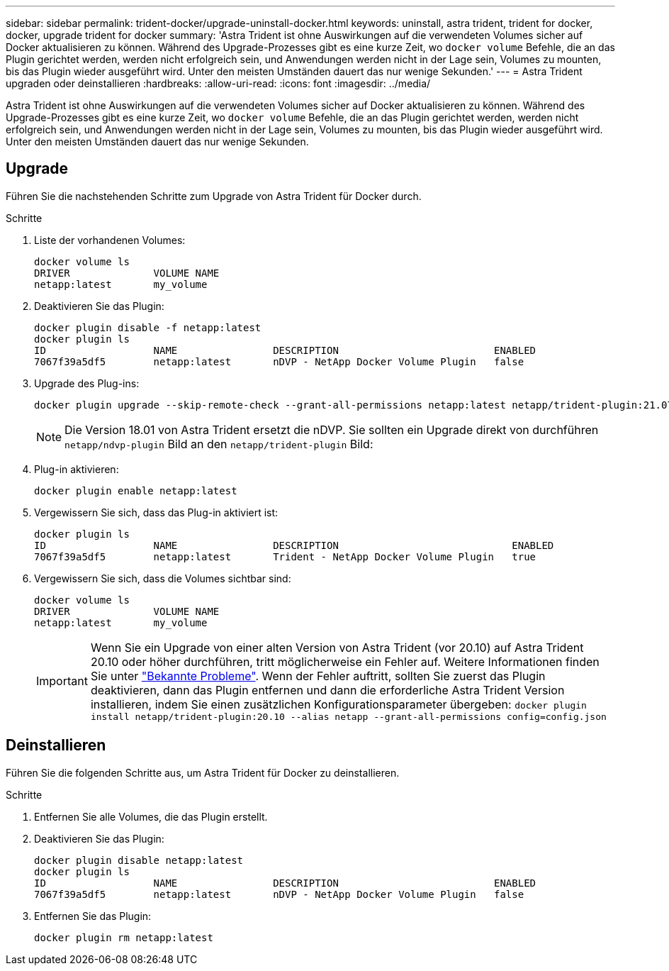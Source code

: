 ---
sidebar: sidebar 
permalink: trident-docker/upgrade-uninstall-docker.html 
keywords: uninstall, astra trident, trident for docker, docker, upgrade trident for docker 
summary: 'Astra Trident ist ohne Auswirkungen auf die verwendeten Volumes sicher auf Docker aktualisieren zu können. Während des Upgrade-Prozesses gibt es eine kurze Zeit, wo `docker volume` Befehle, die an das Plugin gerichtet werden, werden nicht erfolgreich sein, und Anwendungen werden nicht in der Lage sein, Volumes zu mounten, bis das Plugin wieder ausgeführt wird. Unter den meisten Umständen dauert das nur wenige Sekunden.' 
---
= Astra Trident upgraden oder deinstallieren
:hardbreaks:
:allow-uri-read: 
:icons: font
:imagesdir: ../media/


[role="lead"]
Astra Trident ist ohne Auswirkungen auf die verwendeten Volumes sicher auf Docker aktualisieren zu können. Während des Upgrade-Prozesses gibt es eine kurze Zeit, wo `docker volume` Befehle, die an das Plugin gerichtet werden, werden nicht erfolgreich sein, und Anwendungen werden nicht in der Lage sein, Volumes zu mounten, bis das Plugin wieder ausgeführt wird. Unter den meisten Umständen dauert das nur wenige Sekunden.



== Upgrade

Führen Sie die nachstehenden Schritte zum Upgrade von Astra Trident für Docker durch.

.Schritte
. Liste der vorhandenen Volumes:
+
[listing]
----
docker volume ls
DRIVER              VOLUME NAME
netapp:latest       my_volume
----
. Deaktivieren Sie das Plugin:
+
[listing]
----
docker plugin disable -f netapp:latest
docker plugin ls
ID                  NAME                DESCRIPTION                          ENABLED
7067f39a5df5        netapp:latest       nDVP - NetApp Docker Volume Plugin   false
----
. Upgrade des Plug-ins:
+
[listing]
----
docker plugin upgrade --skip-remote-check --grant-all-permissions netapp:latest netapp/trident-plugin:21.07
----
+

NOTE: Die Version 18.01 von Astra Trident ersetzt die nDVP. Sie sollten ein Upgrade direkt von durchführen `netapp/ndvp-plugin` Bild an den `netapp/trident-plugin` Bild:

. Plug-in aktivieren:
+
[listing]
----
docker plugin enable netapp:latest
----
. Vergewissern Sie sich, dass das Plug-in aktiviert ist:
+
[listing]
----
docker plugin ls
ID                  NAME                DESCRIPTION                             ENABLED
7067f39a5df5        netapp:latest       Trident - NetApp Docker Volume Plugin   true
----
. Vergewissern Sie sich, dass die Volumes sichtbar sind:
+
[listing]
----
docker volume ls
DRIVER              VOLUME NAME
netapp:latest       my_volume
----
+

IMPORTANT: Wenn Sie ein Upgrade von einer alten Version von Astra Trident (vor 20.10) auf Astra Trident 20.10 oder höher durchführen, tritt möglicherweise ein Fehler auf. Weitere Informationen finden Sie unter link:known-issues-docker.html["Bekannte Probleme"^]. Wenn der Fehler auftritt, sollten Sie zuerst das Plugin deaktivieren, dann das Plugin entfernen und dann die erforderliche Astra Trident Version installieren, indem Sie einen zusätzlichen Konfigurationsparameter übergeben: `docker plugin install netapp/trident-plugin:20.10 --alias netapp --grant-all-permissions config=config.json`





== Deinstallieren

Führen Sie die folgenden Schritte aus, um Astra Trident für Docker zu deinstallieren.

.Schritte
. Entfernen Sie alle Volumes, die das Plugin erstellt.
. Deaktivieren Sie das Plugin:
+
[listing]
----
docker plugin disable netapp:latest
docker plugin ls
ID                  NAME                DESCRIPTION                          ENABLED
7067f39a5df5        netapp:latest       nDVP - NetApp Docker Volume Plugin   false
----
. Entfernen Sie das Plugin:
+
[listing]
----
docker plugin rm netapp:latest
----

